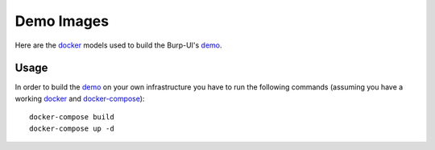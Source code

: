Demo Images
===========

Here are the `docker`_ models used to build the Burp-UI's `demo`_.

Usage
-----

In order to build the `demo`_ on your own infrastructure you have to run the
following commands (assuming you have a working `docker`_ and
`docker-compose`_):

::

        docker-compose build
        docker-compose up -d


.. _docker: https://www.docker.com/
.. _docker-compose: https://docs.docker.com/compose/
.. _demo: https://demo.burp-ui.org/

